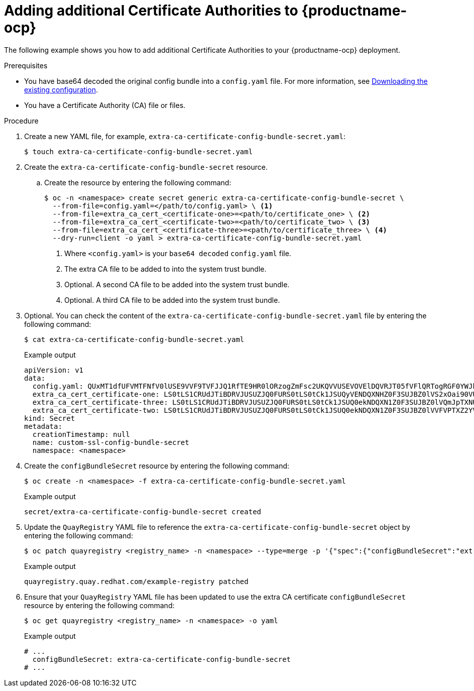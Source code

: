 [id="adding-ca-certs-to-config"]
= Adding additional Certificate Authorities to {productname-ocp}

The following example shows you how to add additional Certificate Authorities to your {productname-ocp} deployment.

.Prerequisites

* You have base64 decoded the original config bundle into a `config.yaml` file. For more information, see link:https://docs.redhat.com/en/documentation/red_hat_quay/{producty}/html-single/deploying_the_red_hat_quay_operator_on_openshift_container_platform/index#operator-config-cli-download[Downloading the existing configuration].
* You have a Certificate Authority (CA) file or files.

.Procedure

. Create a new YAML file, for example, `extra-ca-certificate-config-bundle-secret.yaml`:
+
[source,terminal]
----
$ touch extra-ca-certificate-config-bundle-secret.yaml
----

. Create the `extra-ca-certificate-config-bundle-secret` resource.

.. Create the resource by entering the following command:
+
[source,terminal]
----
$ oc -n <namespace> create secret generic extra-ca-certificate-config-bundle-secret \
  --from-file=config.yaml=</path/to/config.yaml> \ <1>
  --from-file=extra_ca_cert_<certificate-one>=<path/to/certificate_one> \ <2>
  --from-file=extra_ca_cert_<certificate-two>=<path/to/certificate_two> \ <3>
  --from-file=extra_ca_cert_<certificate-three>=<path/to/certificate_three> \ <4>
  --dry-run=client -o yaml > extra-ca-certificate-config-bundle-secret.yaml
----
<1> Where `<config.yaml>` is your `base64 decoded` `config.yaml` file.
<2> The extra CA file to be added to into the system trust bundle.
<3> Optional. A second CA file to be added into the system trust bundle.
<4> Optional. A third CA file to be added into the system trust bundle.

. Optional. You can check the content of the `extra-ca-certificate-config-bundle-secret.yaml` file by entering the following command:
+
[source,terminal]
----
$ cat extra-ca-certificate-config-bundle-secret.yaml
----
+
.Example output
+
[source,terminal]
----
apiVersion: v1
data:
  config.yaml: QUxMT1dfUFVMTFNfV0lUSE9VVF9TVFJJQ1RfTE9HR0lORzogZmFsc2UKQVVUSEVOVElDQVRJT05fVFlQRTogRGF0YWJhc2UKREVGQVVMVF9UQUdfRVhQSVJBVElPTjogMncKUFJFRkVSU...
  extra_ca_cert_certificate-one: LS0tLS1CRUdJTiBDRVJUSUZJQ0FURS0tLS0tCk1JSUQyVENDQXNHZ0F3SUJBZ0lVS2xOai90VUJBZHBkNURjYkdRQUo4anRuKzd3d0RRWUpLb1pJaHZjTkFRRUwKQlFBd2ZERUxNQWtHQ...
  extra_ca_cert_certificate-three: LS0tLS1CRUdJTiBDRVJUSUZJQ0FURS0tLS0tCk1JSUQ0ekNDQXN1Z0F3SUJBZ0lVQmJpTXNUeExjM0s4ODNWby9GTThsWXlOS2lFd0RRWUpLb1pJaHZjTkFRRUwKQlFBd2ZERUxNQWtHQ...
  extra_ca_cert_certificate-two: LS0tLS1CRUdJTiBDRVJUSUZJQ0FURS0tLS0tCk1JSUQ0ekNDQXN1Z0F3SUJBZ0lVVFVPTXZ2YVdFOFRYV3djYTNoWlBCTnV2QjYwd0RRWUpLb1pJaHZjTkFRRUwKQlFBd2ZERUxNQWtHQ...
kind: Secret
metadata:
  creationTimestamp: null
  name: custom-ssl-config-bundle-secret
  namespace: <namespace>
----

. Create the `configBundleSecret` resource by entering the following command:
+
[source,terminal]
----
$ oc create -n <namespace> -f extra-ca-certificate-config-bundle-secret.yaml
----
+
.Example output
+
[source,terminal]
----
secret/extra-ca-certificate-config-bundle-secret created
----

. Update the `QuayRegistry` YAML file to reference the `extra-ca-certificate-config-bundle-secret` object by entering the following command:
+
[source,terminal]
----
$ oc patch quayregistry <registry_name> -n <namespace> --type=merge -p '{"spec":{"configBundleSecret":"extra-ca-certificate-config-bundle-secret"}}'
----
+
.Example output
+
[source,terminal]
----
quayregistry.quay.redhat.com/example-registry patched
----

. Ensure that your `QuayRegistry` YAML file has been updated to use the extra CA certificate `configBundleSecret` resource by entering the following command:
+
[source,terminal]
----
$ oc get quayregistry <registry_name> -n <namespace> -o yaml
----
+
.Example output
+
[source,terminal]
----
# ...
  configBundleSecret: extra-ca-certificate-config-bundle-secret
# ...
----